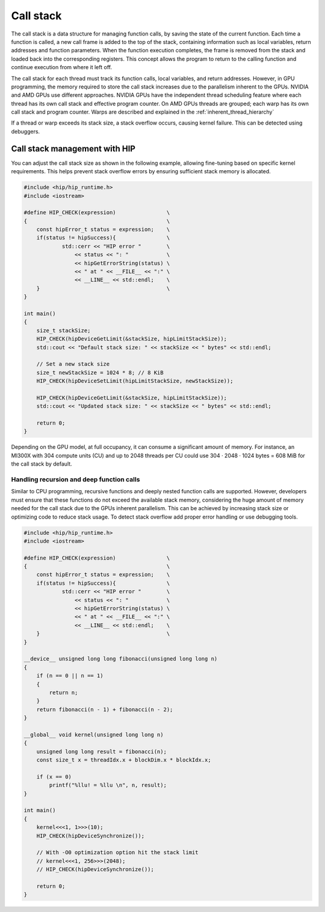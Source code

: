 .. meta::
    :description: This page describes call stack concept in HIP
    :keywords: AMD, ROCm, HIP, call stack

*******************************************************************************
Call stack
*******************************************************************************

The call stack is a data structure for managing function calls, by saving the
state of the current function. Each time a function is called, a new call frame
is added to the top of the stack, containing information such as local
variables, return addresses and function parameters. When the function
execution completes, the frame is removed from the stack and loaded back into
the corresponding registers. This concept allows the program to return to the
calling function and continue execution from where it left off.

The call stack for each thread must track its function calls, local variables,
and return addresses. However, in GPU programming, the memory required to store
the call stack increases due to the parallelism inherent to the GPUs. NVIDIA
and AMD GPUs use different approaches. NVIDIA GPUs have the independent thread
scheduling feature where each thread has its own call stack and effective
program counter. On AMD GPUs threads are grouped; each warp has its own call
stack and program counter. Warps are described and explained in the
:ref:`inherent_thread_hierarchy`

If a thread or warp exceeds its stack size, a stack overflow occurs, causing
kernel failure. This can be detected using debuggers.

Call stack management with HIP
===============================================================================

You can adjust the call stack size as shown in the following example, allowing
fine-tuning based on specific kernel requirements. This helps prevent stack
overflow errors by ensuring sufficient stack memory is allocated.

.. code-block:: cpp

    #include <hip/hip_runtime.h>
    #include <iostream>

    #define HIP_CHECK(expression)                \
    {                                            \
        const hipError_t status = expression;    \
        if(status != hipSuccess){                \
                std::cerr << "HIP error "        \
                    << status << ": "            \
                    << hipGetErrorString(status) \
                    << " at " << __FILE__ << ":" \
                    << __LINE__ << std::endl;    \
        }                                        \
    }

    int main()
    {
        size_t stackSize;
        HIP_CHECK(hipDeviceGetLimit(&stackSize, hipLimitStackSize));
        std::cout << "Default stack size: " << stackSize << " bytes" << std::endl;

        // Set a new stack size
        size_t newStackSize = 1024 * 8; // 8 KiB
        HIP_CHECK(hipDeviceSetLimit(hipLimitStackSize, newStackSize));

        HIP_CHECK(hipDeviceGetLimit(&stackSize, hipLimitStackSize));
        std::cout << "Updated stack size: " << stackSize << " bytes" << std::endl;

        return 0;
    }

Depending on the GPU model, at full occupancy, it can consume a significant
amount of memory. For instance, an MI300X with 304 compute units (CU) and up to
2048 threads per CU could use 304 · 2048 · 1024 bytes = 608 MiB for the call
stack by default.

Handling recursion and deep function calls
-------------------------------------------------------------------------------

Similar to CPU programming, recursive functions and deeply nested function
calls are supported. However, developers must ensure that these functions do
not exceed the available stack memory, considering the huge amount of memory
needed for the call stack due to the GPUs inherent parallelism. This can be
achieved by increasing stack size or optimizing code to reduce stack usage. To
detect stack overflow add proper error handling or use debugging tools.

.. code-block:: cpp

    #include <hip/hip_runtime.h>
    #include <iostream>

    #define HIP_CHECK(expression)                \
    {                                            \
        const hipError_t status = expression;    \
        if(status != hipSuccess){                \
                std::cerr << "HIP error "        \
                    << status << ": "            \
                    << hipGetErrorString(status) \
                    << " at " << __FILE__ << ":" \
                    << __LINE__ << std::endl;    \
        }                                        \
    }

    __device__ unsigned long long fibonacci(unsigned long long n)
    {
        if (n == 0 || n == 1)
        {
            return n;
        }
        return fibonacci(n - 1) + fibonacci(n - 2);
    }

    __global__ void kernel(unsigned long long n)
    {
        unsigned long long result = fibonacci(n);
        const size_t x = threadIdx.x + blockDim.x * blockIdx.x;

        if (x == 0)
            printf("%llu! = %llu \n", n, result);
    }

    int main()
    {
        kernel<<<1, 1>>>(10);
        HIP_CHECK(hipDeviceSynchronize());

        // With -O0 optimization option hit the stack limit
        // kernel<<<1, 256>>>(2048);
        // HIP_CHECK(hipDeviceSynchronize());

        return 0;
    }
